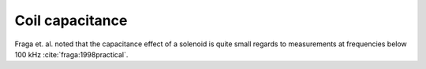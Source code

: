 Coil capacitance
================

Fraga et. al. noted that the capacitance effect of a solenoid is quite small regards to measurements at frequencies below 100 kHz :cite:`fraga:1998practical`.